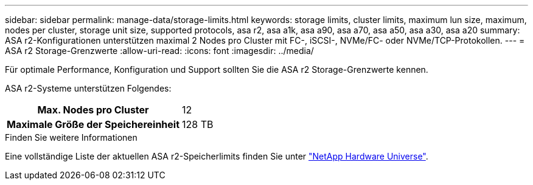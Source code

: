 ---
sidebar: sidebar 
permalink: manage-data/storage-limits.html 
keywords: storage limits, cluster limits, maximum lun size, maximum, nodes per cluster, storage unit size, supported protocols, asa r2, asa a1k, asa a90, asa a70, asa a50, asa a30, asa a20 
summary: ASA r2-Konfigurationen unterstützen maximal 2 Nodes pro Cluster mit FC-, iSCSI-, NVMe/FC- oder NVMe/TCP-Protokollen. 
---
= ASA r2 Storage-Grenzwerte
:allow-uri-read: 
:icons: font
:imagesdir: ../media/


[role="lead"]
Für optimale Performance, Konfiguration und Support sollten Sie die ASA r2 Storage-Grenzwerte kennen.

ASA r2-Systeme unterstützen Folgendes:

[cols="1h, 1"]
|===


| Max. Nodes pro Cluster | 12 


| Maximale Größe der Speichereinheit | 128 TB 
|===
.Finden Sie weitere Informationen
Eine vollständige Liste der aktuellen ASA r2-Speicherlimits finden Sie unter link:https://hwu.netapp.com/["NetApp Hardware Universe"^].

